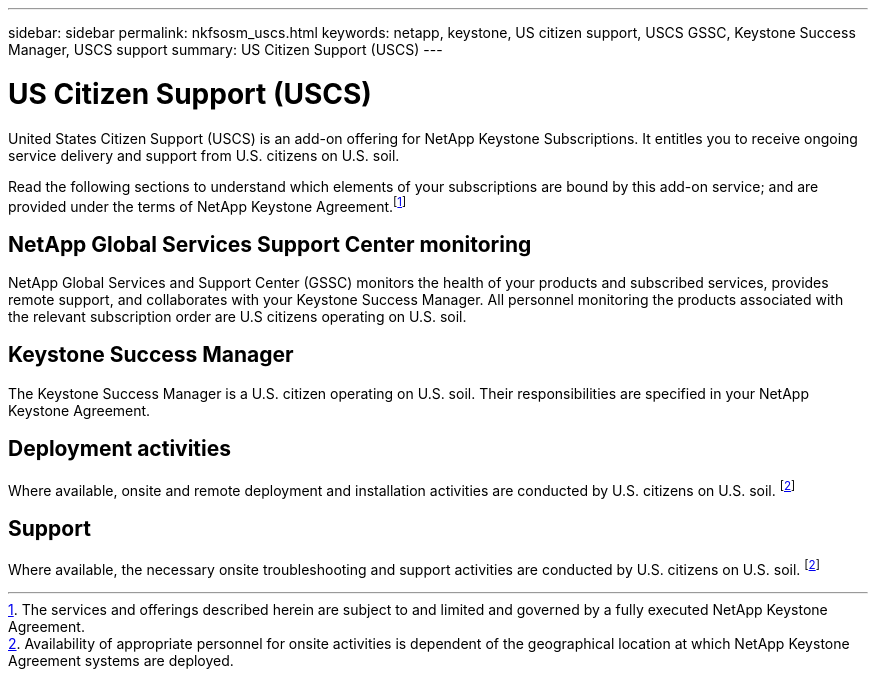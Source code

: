 ---
sidebar: sidebar
permalink: nkfsosm_uscs.html
keywords: netapp, keystone, US citizen support, USCS GSSC, Keystone Success Manager, USCS support
summary: US Citizen Support (USCS)
---

= US Citizen Support (USCS)
:hardbreaks:
:nofooter:
:icons: font
:linkattrs:
:imagesdir: ./media/

[.lead]
United States Citizen Support (USCS) is an add-on offering for NetApp Keystone Subscriptions. It entitles you to receive ongoing service delivery and support from U.S. citizens on U.S. soil.

Read the following sections to understand which elements of your subscriptions are bound by this add-on service; and are provided under the terms of NetApp Keystone Agreement.footnote:disclaimer1[The services and offerings described herein are subject to and limited and governed by a fully executed NetApp Keystone Agreement.]

== NetApp Global Services Support Center monitoring
NetApp Global Services and Support Center (GSSC) monitors the health of your products and subscribed services, provides remote support, and collaborates with your Keystone Success Manager. All personnel monitoring the products associated with the relevant subscription order are U.S citizens operating on U.S. soil.

== Keystone Success Manager
The Keystone Success Manager is a U.S. citizen operating on U.S. soil. Their responsibilities are specified in your NetApp Keystone Agreement.

== Deployment activities
Where available, onsite and remote deployment and installation activities are conducted by U.S. citizens on U.S. soil. footnote:disclaimer[Availability of appropriate personnel for onsite activities is dependent of the geographical location at which NetApp Keystone Agreement systems are deployed.]

== Support
Where available, the necessary onsite troubleshooting and support activities are conducted by U.S. citizens on U.S. soil. footnote:disclaimer[]

